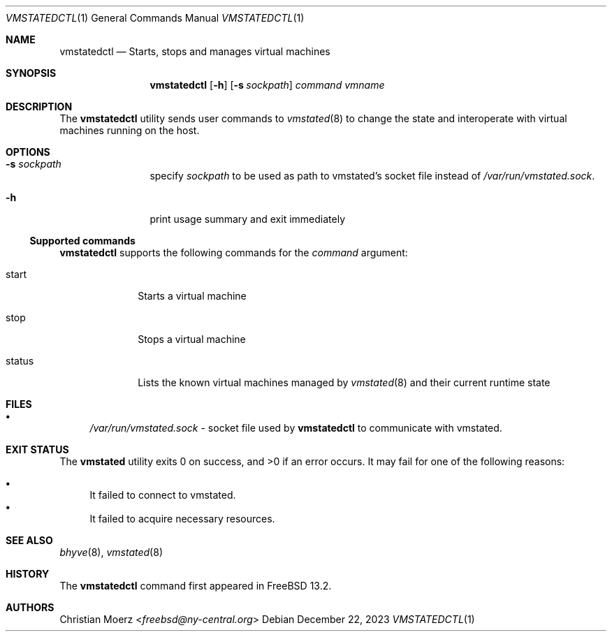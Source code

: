 \"
.\"Copyright (c) 2021, 2022, 2023 Christian Moerz <freebsd@ny-central.org>
.\"
.\"Permission to use, copy, modify, and distribute this software for any
.\"purpose with or without fee is hereby granted, provided that the above
.\"copyright notice and this permission notice appear in all copies.
.\"
.\"THE SOFTWARE IS PROVIDED "AS IS" AND THE AUTHOR DISCLAIMS ALL WARRANTIES
.\"WITH REGARD TO THIS SOFTWARE INCLUDING ALL IMPLIED WARRANTIES OF
.\"MERCHANTABILITY AND FITNESS. IN NO EVENT SHALL THE AUTHOR BE LIABLE FOR
.\"ANY SPECIAL, DIRECT, INDIRECT, OR CONSEQUENTIAL DAMAGES OR ANY DAMAGES
.\"WHATSOEVER RESULTING FROM LOSS OF USE, DATA OR PROFITS, WHETHER IN AN
.\"ACTION OF CONTRACT, NEGLIGENCE OR OTHER TORTIOUS ACTION, ARISING OUT OF
.\"OR IN CONNECTION WITH THE USE OR PERFORMANCE OF THIS SOFTWARE.
.Dd $Mdocdate: December 22 2023 $
.Dt VMSTATEDCTL 1
.Os
.Sh NAME
.Nm vmstatedctl
.Nd Starts, stops and manages virtual machines
.Sh SYNOPSIS
.Nm vmstatedctl
.Op Fl h
.Op Fl s Ar sockpath
.Ar command
.Ar vmname
.Sh DESCRIPTION
The
.Nm
utility sends user commands to
.Xr vmstated 8
to change the state and interoperate with virtual machines running on
the host.
.Sh OPTIONS
.Bl -tag -width 10n
.It Fl s Ar sockpath
specify
.Ar sockpath
to be used as path to vmstated's socket file instead of
.Pa /var/run/vmstated.sock .
.It Fl h
print usage summary and exit immediately
.El
.Ss Supported commands
.Nm
supports the following commands for the
.Ar command
argument:
.Bl -tag -width 8n
.It start
Starts a virtual machine
.It stop
Stops a virtual machine
.It status
Lists the known virtual machines managed by
.Xr vmstated 8
and their current runtime state
.El
.Sh FILES
.Bl -bullet -compact
.It
.Pa /var/run/vmstated.sock
- socket file used by
.Nm
to communicate with vmstated.
.El
.Sh EXIT STATUS
.Ex -std vmstated
It may fail for one of the following reasons:
.Pp
.Bl -bullet -compact
.It
It failed to connect to vmstated.
.It
It failed to acquire necessary resources.
.El
.Sh SEE ALSO
.Xr bhyve 8 ,
.Xr vmstated 8
.Sh HISTORY
The
.Nm
command first appeared in
.Fx 13.2 .
.Sh AUTHORS
.An Christian Moerz Aq Mt freebsd@ny-central.org

